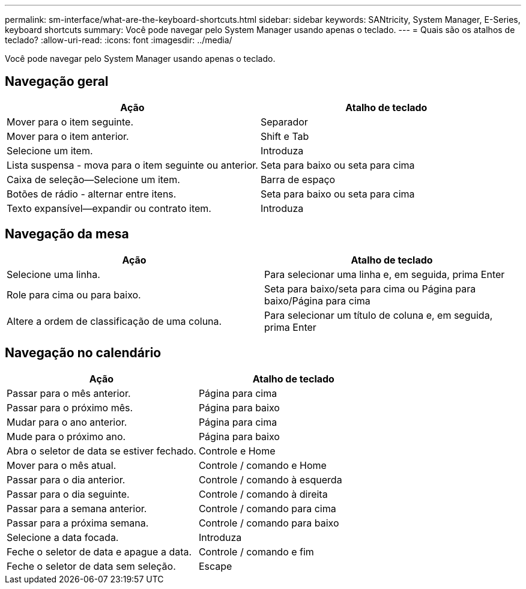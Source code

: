 ---
permalink: sm-interface/what-are-the-keyboard-shortcuts.html 
sidebar: sidebar 
keywords: SANtricity, System Manager, E-Series, keyboard shortcuts 
summary: Você pode navegar pelo System Manager usando apenas o teclado. 
---
= Quais são os atalhos de teclado?
:allow-uri-read: 
:icons: font
:imagesdir: ../media/


[role="lead"]
Você pode navegar pelo System Manager usando apenas o teclado.



== Navegação geral

[cols="1a,1a"]
|===
| Ação | Atalho de teclado 


 a| 
Mover para o item seguinte.
 a| 
Separador



 a| 
Mover para o item anterior.
 a| 
Shift e Tab



 a| 
Selecione um item.
 a| 
Introduza



 a| 
Lista suspensa - mova para o item seguinte ou anterior.
 a| 
Seta para baixo ou seta para cima



 a| 
Caixa de seleção--Selecione um item.
 a| 
Barra de espaço



 a| 
Botões de rádio - alternar entre itens.
 a| 
Seta para baixo ou seta para cima



 a| 
Texto expansível--expandir ou contrato item.
 a| 
Introduza

|===


== Navegação da mesa

[cols="1a,1a"]
|===
| Ação | Atalho de teclado 


 a| 
Selecione uma linha.
 a| 
Para selecionar uma linha e, em seguida, prima Enter



 a| 
Role para cima ou para baixo.
 a| 
Seta para baixo/seta para cima ou Página para baixo/Página para cima



 a| 
Altere a ordem de classificação de uma coluna.
 a| 
Para selecionar um título de coluna e, em seguida, prima Enter

|===


== Navegação no calendário

[cols="1a,1a"]
|===
| Ação | Atalho de teclado 


 a| 
Passar para o mês anterior.
 a| 
Página para cima



 a| 
Passar para o próximo mês.
 a| 
Página para baixo



 a| 
Mudar para o ano anterior.
 a| 
Página para cima



 a| 
Mude para o próximo ano.
 a| 
Página para baixo



 a| 
Abra o seletor de data se estiver fechado.
 a| 
Controle e Home



 a| 
Mover para o mês atual.
 a| 
Controle / comando e Home



 a| 
Passar para o dia anterior.
 a| 
Controle / comando à esquerda



 a| 
Passar para o dia seguinte.
 a| 
Controle / comando à direita



 a| 
Passar para a semana anterior.
 a| 
Controle / comando para cima



 a| 
Passar para a próxima semana.
 a| 
Controle / comando para baixo



 a| 
Selecione a data focada.
 a| 
Introduza



 a| 
Feche o seletor de data e apague a data.
 a| 
Controle / comando e fim



 a| 
Feche o seletor de data sem seleção.
 a| 
Escape

|===